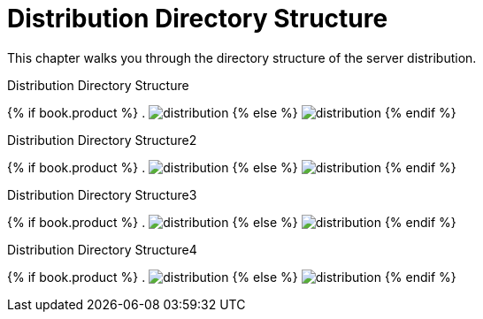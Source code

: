 = Distribution Directory Structure

This chapter walks you through the directory structure of the server distribution.

.Distribution Directory Structure
{% if book.product %}
. image:rhsso-images/files.png[alt="distribution"]
{% else %}
image:keycloak-images/files.png[alt="distribution"]
{% endif %}


.Distribution Directory Structure2
{% if book.product %}
. image:../rhsso-images/files.png[alt="distribution"]
{% else %}
image:../keycloak-images/files.png[alt="distribution"]
{% endif %}


.Distribution Directory Structure3
{% if book.product %}
. image:../../rhsso-images/files.png[alt="distribution"]
{% else %}
image:../../keycloak-images/files.png[alt="distribution"]
{% endif %}


.Distribution Directory Structure4
{% if book.product %}
. image:fake/../../rhsso-images/files.png[alt="distribution"]
{% else %}
image:fake/../../keycloak-images/files.png[alt="distribution"]
{% endif %}


